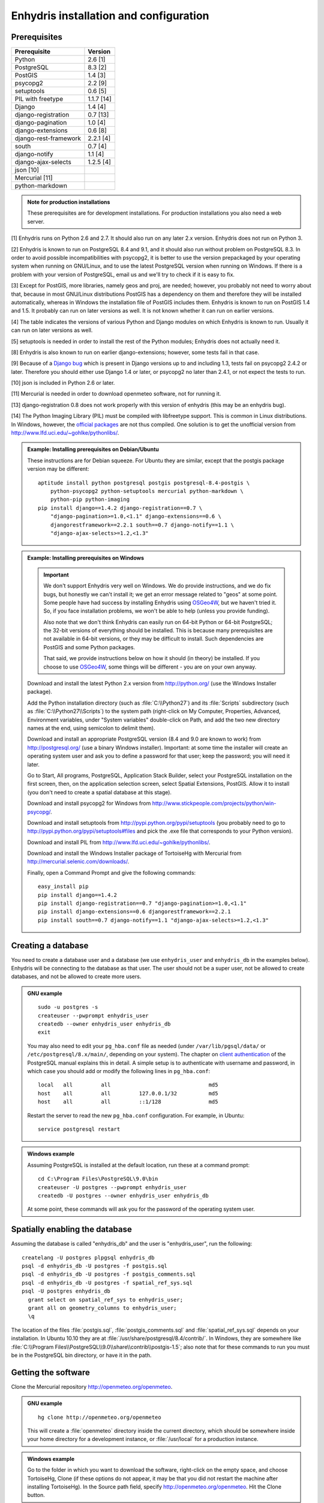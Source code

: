 .. _install:

=======================================
Enhydris installation and configuration
=======================================

Prerequisites
=============

===================== =======
Prerequisite          Version
===================== =======
Python                2.6 [1]
PostgreSQL            8.3 [2]
PostGIS               1.4 [3]
psycopg2              2.2 [9]
setuptools            0.6 [5]
PIL with freetype     1.1.7 [14]
Django                1.4 [4]
django-registration   0.7 [13]
django-pagination     1.0 [4]
django-extensions     0.6 [8]
django-rest-framework 2.2.1 [4]
south                 0.7 [4]
django-notify         1.1 [4]
django-ajax-selects   1.2.5 [4]
json [10]                   
Mercurial [11]
python-markdown
===================== =======

.. admonition:: Note for production installations

   These prerequisites are for development installations. For
   production installations you also need a web server.

[1] Enhydris runs on Python 2.6 and 2.7. It should also run on
any later 2.x version. Enhydris does not run on Python 3.

[2] Enhydris is known to run on PostgreSQL 8.4 and 9.1, and it should also run
without problem on PostgreSQL 8.3. In order to avoid possible
incompatibilities with psycopg2, it is better to use the version
prepackaged by your operating system when running on GNU/Linux, and to
use the latest PostgreSQL version when running on Windows. If there is
a problem with your version of PostgreSQL, email us and we'll try to
check if it is easy to fix. 

[3] Except for PostGIS, more libraries, namely geos and proj, are
needed; however, you probably not need to worry about that, because in
most GNU/Linux distributions PostGIS has a dependency on them and
therefore they will be installed automatically, whereas in Windows the
installation file of PostGIS includes them. Enhydris is known to run
on PostGIS 1.4 and 1.5. It probably can run on later versions as well.
It is not known whether it can run on earlier versions.

[4] The table indicates the versions of various Python and Django
modules on which Enhydris is known to run. Usually it can run on later
versions as well.

[5] setuptools is needed in order to install the rest of the Python
modules; Enhydris does not actually need it.

[8] Enhydris is also known to run on earlier django-extensions;
however, some tests fail in that case.

[9] Because of a `Django bug`_ which is present in Django versions up
to and including 1.3, tests fail on psycopg2 2.4.2 or later. Therefore
you should either use Django 1.4 or later, or psycopg2 no later than
2.4.1, or not expect the tests to run.

.. _Django bug: https://code.djangoproject.com/ticket/16250

[10] json is included in Python 2.6 or later.

[11] Mercurial is needed in order to download openmeteo software, not
for running it.

[13] django-registration 0.8 does not work properly with this version of
enhydris (this may be an enhydris bug).

[14] The Python Imaging Library (PIL) must be compiled with libfreetype
support. This is common in Linux distributions. In Windows, however, the
`official packages`_ are not thus compiled. One solution is to get the
unofficial version from http://www.lfd.uci.edu/~gohlke/pythonlibs/.

.. _official packages: http://www.pythonware.com/products/pil/

.. admonition:: Example: Installing prerequisites on Debian/Ubuntu

   These instructions are for Debian squeeze. For Ubuntu they are similar,
   except that the postgis package version may be different::

       aptitude install python postgresql postgis postgresql-8.4-postgis \
           python-psycopg2 python-setuptools mercurial python-markdown \
           python-pip python-imaging
       pip install django==1.4.2 django-registration==0.7 \
           "django-pagination>=1.0,<1.1" django-extensions==0.6 \
           djangorestframework==2.2.1 south==0.7 django-notify==1.1 \
           "django-ajax-selects>=1.2,<1.3"

.. admonition:: Example: Installing prerequisites on Windows

   .. admonition:: Important

      We don't support Enhydris very well on Windows. We do provide
      instructions, and we do fix bugs, but honestly we can't install
      it; we get an error message related to "geos" at some point.
      Some people have had success by installing Enhydris using
      OSGeo4W_, but we haven't tried it. So, if you face installation
      problems, we won't be able to help (unless you provide funding).

      Also note that we don't think Enhydris can easily run on 64-bit
      Python or 64-bit PostgreSQL; the 32-bit versions of everything
      should be installed. This is because many prerequisites are not
      available in 64-bit versions, or they may be difficult to
      install. Such dependencies are PostGIS and some Python packages.

      That said, we provide instructions below on how it should (in
      theory) be installed. If you choose to use OSGeo4W_, some things
      will be different - you are on your own anyway.

      .. _OSGeo4W: http://osgeo4w.osgeo.org/

   Download and install the latest Python 2.x version from
   http://python.org/ (use the Windows Installer package).

   Add the Python installation directory (such as
   :file:`C:\\Python27`) and its :file:`Scripts` subdirectory (such as
   :file:`C:\\Python27\\Scripts`) to the system path (right-click on
   My Computer, Properties, Advanced, Environment variables, under
   "System variables" double-click on Path, and add the two new
   directory names at the end, using semicolon to delimit them).
      
   Download and install an appropriate PostgreSQL version (8.4 and 9.0
   are known to work) from http://postgresql.org/ (use a binary Windows
   installer). Important: at some time the installer will create an
   operating system user and ask you to define a password for that user;
   keep the password; you will need it later.

   Go to Start, All programs, PostgreSQL, Application Stack Builder,
   select your PostgreSQL installation on the first screen, then, on
   the application selection screen, select Spatial Extensions,
   PostGIS. Allow it to install (you don't need to create a spatial
   database at this stage).

   Download and install psycopg2 for Windows from
   http://www.stickpeople.com/projects/python/win-psycopg/.

   Download and install setuptools from
   http://pypi.python.org/pypi/setuptools (you probably need to go to
   http://pypi.python.org/pypi/setuptools#files and pick the .exe file
   that corresponds to your Python version).

   Download and install PIL from http://www.lfd.uci.edu/~gohlke/pythonlibs/.

   Download and install the Windows Installer package of TortoiseHg
   with Mercurial from http://mercurial.selenic.com/downloads/.

   Finally, open a Command Prompt and give the following commands::

       easy_install pip
       pip install django==1.4.2 
       pip install django-registration==0.7 "django-pagination>=1.0,<1.1"
       pip install django-extensions==0.6 djangorestframework==2.2.1
       pip install south==0.7 django-notify==1.1 "django-ajax-selects>=1.2,<1.3"

Creating a database
===================

You need to create a database user and a database (we use
``enhydris_user`` and ``enhydris_db`` in the examples below). Enhydris
will be connecting to the database as that user. The user should not
be a super user, not be allowed to create databases, and not be
allowed to create more users.

.. admonition:: GNU example

   ::

      sudo -u postgres -s
      createuser --pwprompt enhydris_user
      createdb --owner enhydris_user enhydris_db
      exit

   You may also need to edit your ``pg_hba.conf`` file as needed
   (under ``/var/lib/pgsql/data/`` or ``/etc/postgresql/8.x/main/``,
   depending on your system). The chapter on `client authentication`_
   of the PostgreSQL manual explains this in detail. A simple setup is
   to authenticate with username and password, in which case you
   should add or modify the following lines in ``pg_hba.conf``::

       local   all         all                               md5
       host    all         all         127.0.0.1/32          md5
       host    all         all         ::1/128               md5

   Restart the server to read the new ``pg_hba.conf`` configuration.
   For example, in Ubuntu::

       service postgresql restart

   .. _client authentication: http://www.postgresql.org/docs/8.4/static/client-authentication.html


.. admonition:: Windows example

   Assuming PostgreSQL is installed at the default location, run these
   at a command prompt::
   
      cd C:\Program Files\PostgreSQL\9.0\bin
      createuser -U postgres --pwprompt enhydris_user
      createdb -U postgres --owner enhydris_user enhydris_db

   At some point, these commands will ask you for the password of the
   operating system user.

Spatially enabling the database
===============================

Assuming the database is called "enhydris_db" and the user is
"enhydris_user", run the following::

   createlang -U postgres plpgsql enhydris_db
   psql -d enhydris_db -U postgres -f postgis.sql
   psql -d enhydris_db -U postgres -f postgis_comments.sql
   psql -d enhydris_db -U postgres -f spatial_ref_sys.sql
   psql -U postgres enhydris_db
     grant select on spatial_ref_sys to enhydris_user;
     grant all on geometry_columns to enhydris_user;
     \q

The location of the files :file:`postgis.sql`,
:file:`postgis_comments.sql` and :file:`spatial_ref_sys.sql` depends
on your installation. In Ubuntu 10.10 they are at
:file:`/usr/share/postgresql/8.4/contrib/`. In Windows, they are
somewhere like
:file:`C:\\Program Files\\PostgreSQL\\9.0\\share\\contrib\\postgis-1.5`;
also note that for these commands to run you must be in the PostgreSQL
bin directory, or have it in the path.

Getting the software
====================

Clone the Mercurial repository http://openmeteo.org/openmeteo.

.. admonition:: GNU example

   ::

      hg clone http://openmeteo.org/openmeteo

   This will create a :file:`openmeteo` directory inside the current
   directory, which should be somewhere inside your home directory for
   a development instance, or :file:`/usr/local` for a production
   instance.

.. admonition:: Windows example

   Go to the folder in which you want to download the software,
   right-click on the empty space, and choose TortoiseHg, Clone (if
   these options do not appear, it may be that you did not restart the
   machine after installing TortoiseHg). In the Source path field,
   specify http://openmeteo.org/openmeteo. Hit the Clone button.

Installing Dickinson and pthelma
================================

Dickinson is a shared library (a DLL in Windows parlance) which you
need to compile and install. Instructions for that are in the
downloaded :file:`openmeteo/dickinson/README` file.

.. admonition:: Note for Windows users who want to avoid compiling

   We occasionally compile the DLL and make the compiled version
   available at http://openmeteo.org/downloads/. The file is named
   something like :file:`dickinson-x86-rXXX.dll`. This means that it
   is the compiled file that corresponds to repository revision XXX.
   Right-click on your openmeteo directory and select "Hg Repository
   Explorer"; the current revision of your directory will be at the
   top of the list.  If there is a difference, the compiled version we
   provide may still work; this will be the case when there has been
   no change in pthelma or dickinson between the two revisions. If at
   all in doubt, go ahead and compile it. Otherwise, download
   :file:`dickinson-x86-rXXX.dll`, rename it to
   :file:`dickinson.dll`, and put it somewhere where the system can
   find it, such as :file:`C:\\Windows\\System32`.

Pthelma is a Python library. You can install it system wide by running
:command:`python setup.py install` inside the :file:`openmeteo/pthelma`
directory, but it is recommended to not install it, and instead to use
it directly from the :file:`openmeteo/pthelma`
directory. To do this, set the :envvar:`PYTHONPATH` environment
variable to the :file:`openmeteo/pthelma` directory.

.. admonition:: Bash example

   Assuming the :file:`openmeteo` directory is in your home directory::

      export PYTHONPATH=~/openmeteo/pthelma

   Instead of the above, what I actually do is prefix commands with
   the environment variable; for example, to run the Django
   development server::

      PYTHONPATH=~/openmeteo/pthelma ./manage.py runserver

   This has the added benefit that it works even if there are many
   openmeteo instances on my system.

.. admonition:: Windows example

   Assuming the :file:`openmeteo` directory is on your Desktop::

      set PYTHONPATH=C:\Documents and settings\%USERNAME%\Desktop\openmeteo\pthelma

Configuring Enhydris
====================

In the directory :file:`openmeteo/enhydris`, copy the file
:file:`settings-example.py` to :file:`settings.py`, and copy the file
:file:`urls-example.py` to :file:`urls.py`.  Open :file:`settings.py`
in an editor and make the following changes:

* Set :data:`ADMINS` to a list of admins (the administrators will get
  all enhydris exceptions by mail and also all user emails, as
  generated by the contact application).
* Under :data:`DATABASES`, set :data:`NAME` to the name of the
  database, and :data:`USER` and :data:`PASSWORD` according to the
  user created above.

Initializing the database
=========================

In order to initialize your database and create the necessary database
tables for Enhydris to run, run the following commands inside the
:file:`openmeteo/enhydris` directory::

   python manage.py syncdb --noinput
   python manage.py migrate dbsync
   python manage.py migrate hcore
   python manage.py createsuperuser

The above commands will also ask you to create a Enhydris superuser.

.. admonition:: Confused by users?

   There are operating system users, database users, and Enhydris
   users. PostgreSQL runs as an operating system user, and so does the
   web server, and so does Django and therefore Enhydris. Now the
   application (i.e. Enhydris/Django) needs a database connection to
   work, and for this connection it connects to the database as a
   database user.  For the end users, that is, for the actual people
   who use Enhydris, Enhydris/Django keeps a list of usernames and
   passwords in the database, which have nothing to do with operating
   system users or database users. The Enhydris superuser created by
   the ``./manage.py createsuperuser`` command is such an Enhydris
   user, and is intended to represent a human.

   Advanced Django administrators can also use `alternative
   authentication backends`_, such as LDAP, for storing the Enhydris
   users.

.. _alternative authentication backends: http://docs.djangoproject.com/en/1.1/topics/auth/#other-authentication-sources

..
   FIXME: Either update or delete the following

   Initialize the database using old data
   --------------------------------------

   *** Probably Deprecated. Better ask for the json file of the data!**

   Under the migration directory there are 3 scripts which take care of migrating
   data from the old hydroscope schema to the new one. If the initial sql
   file contains data in this schema a few additional steps are required in order
   to update the schema to the current version. 

   If you want to import an old sql file, be sure to import the ``sql`` file
   first by running:: 

           psql -h localhost hydrotest hydro < hydro.sql

   and **THEN** run::

           ./manage.py syncdb --all

   Also make sure that when you are asked whether to create a superuser you answer NO!
   You can create the superuser **after** the migrations are completed. 

   By using south, Enhydris takes care of data migrations. If the data have
   been produced by the migration scripts, they correspond to the 0001 migration
   (named initial). So, in case you already have the data in this schema, before
   applying new updates you need to tell south that the first migration (0001)
   has already been completed and after that apply all the additional changes. In
   order to do that, after running the psql command, you issue the following:: 

           ./manage.py migrate hcore 0001 --fake
           ./manage.py migrate hcore


   After that, you may also create a super user by running::

           ./manage.py createsuperuser


   Initial Data
   ~~~~~~~~~~~~

   After all hcore models are up to date, you may proceed with  loading the initial 
   data needed. All initial data are stored in json formatted text files which
   you can acquire by asking the right people. 

   In order to load the actual data, issue the following command: ::

           ./manage.py loaddata hcore.json 
           

Running Enhydris
================

Inside the :file:`openmeteo/enhydris` directory, run the following
command::

    python manage.py runserver 8088

The above command will start the Django development server and set it
to listen to port 8088. If you then start your browser and point it to
``http://localhost:8088/``, you should see Enhydris in action. Note
that this only listens to the localhost; if you want it to listen on
all interfaces, use ``0.0.0.0:8088`` instead.

To use Enhydris in production, you need to setup a web server such as
apache. This is described in detail in `Deploying Django`_.

.. _deploying django: http://docs.djangoproject.com/en/1.4/howto/deployment/


Post-install configuration
==========================

Domain name
-----------

.. FIXME: Is it really necessary to restart the web server?

After you run Enhydris, logon as a superuser, visit the admin panel,
go to ``Sites``, edit the default site, and enter your domain name
there instead of ``example.com``. Emails to users for registration
confirmation will appear to be coming from that domain.  Restart the
webserver after changing the domain name.

.. _settings:

Settings reference
==================
 
These are the settings available to Enhydris, in addition to the
`Django settings`_.

.. _django settings: http://docs.djangoproject.com/en/1.1/ref/settings/

.. data:: FILTER_DEFAULT_COUNTRY

   When a default country is specified, the station search is locked
   within that country and the station search filter allows only searches
   in the selected country. If left blank, the filter allows all
   countries to be included in the search.

.. data:: FILTER_POLITICAL_SUBDIVISION1_NAME
.. data:: FILTER_POLITICAL_SUBDIVISION2_NAME 

   These are used only if :data:`FILTER_DEFAULT_COUNTRY` is set. They
   are the names of the first and the second level of political
   subdivision in a certain country.  For example, Greece is first
   divided in 'districts', then in 'prefecture', whereas the USA is
   first divided in 'states', then in 'counties'.

.. data:: GENTITYFILE_DIR

   This is the directory that all gentity files will be uploaded to and
   consequently served from. The default for this is
   ``/site_media/gentityfile/``.

.. data:: USERS_CAN_ADD_CONTENT

   This must be configured before syncing the database. If set to
   ``True``, it enables all logged in users to add content to the site
   (stations, instruments and timeseries). It enables the use of user
   space forms which are available to all registered users and also
   allows editing existing data. When set to ``False``, only
   privileged users are allowed to add/edit/remove data from the db.

.. data:: SITE_CONTENT_IS_FREE

   If this is set to ``True``, all registered users have access to the
   timeseries and can download timeseries data. If set to ``False``,
   the users may be restricted.


.. data:: TSDATA_AVAILABLE_FOR_ANONYMOUS_USERS

   Setting this option to ``True`` will enable all users to download
   timeseries data without having to login first.

.. data:: STORE_TSDATA_LOCALLY

   This options controls whether this specific instance can store
   timeseries data locally. When set to ``True``, users can upload
   timeseries data to the site (possibly priviliged users, depending
   on :data:`USERS_CAN_ADD_CONTENT`).  If set to ``False``, the instance
   is configured to act as a data aggregator of other instances. This
   means that timeseries data are not stored locally and users cannot
   upload data in this instance. This is used to serve existing data
   from other instances which are aggregated using the
   ``hcore_remotesyncdb`` management command.

.. data:: REMOTE_INSTANCE_CREDENTIALS 

   If the instance is configured as a data aggregator and doesn't have
   the actual data locally stored, in order to fetch the data from
   another instance a user name and password must be provided which
   correspond to a superuser account in the remote instance. Many
   instances can be configured using this setting, each with its own
   user/pass combination following this scheme::

      REMOTE_INSTANCE_CREDENTIALS = {
        'kyy.hydroscope.gr': ('myusername','mypassword'),
        'itia.hydroscope.gr': ('anotheruser','anotherpass')
      }

.. data:: USE_OPEN_LAYERS

   Set this to :const:`False` to disable the map.

.. data:: MIN_VIEWPORT_IN_DEGS

   Set a value in degrees. When a geographical query has bounds with
   dimensions less than :data:`MIN_VIEWPORT_IN_DEGS`, the map will have at
   least a dimension of ``MIN_VIEWPORT_IN_DEGS²``. Useful when showing
   a single entity, such as a hydrometeorological station. Default
   value is 0.04, corresponding to an area approximately 4×4 km.

.. data:: MAP_DEFAULT_VIEWPORT

   A tuple containing the default viewport for the map in geographical
   coordinates, in cases of geographical queries that do not return
   anything.  Format is (minlon, minlat, maxlon, maxlat) where lon and
   lat is in decimal degrees, positive for north/east, negative for
   west/south.

.. data:: TS_GRAPH_CACHE_DIR

   The directory in which timeseries graphs are cached. It is
   automatically created if it does not exist. The default is
   subdirectory :file:`enhydris-timeseries-graphs` of the system or
   user temporary directory.

.. data:: TS_GRAPH_BIG_STEP_DENOMINATOR
          TS_GRAPH_FINE_STEP_DENOMINATOR

   Chart options for time series details page. The big step represents
   the max num of data points to be plotted, default is 200. The fine
   step are the max num of points between main data points to search
   for a maxima, default is 50. 
